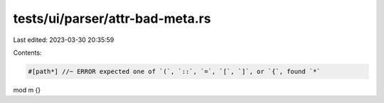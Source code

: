tests/ui/parser/attr-bad-meta.rs
================================

Last edited: 2023-03-30 20:35:59

Contents:

.. code-block:: rs

    #[path*] //~ ERROR expected one of `(`, `::`, `=`, `[`, `]`, or `{`, found `*`
mod m {}


